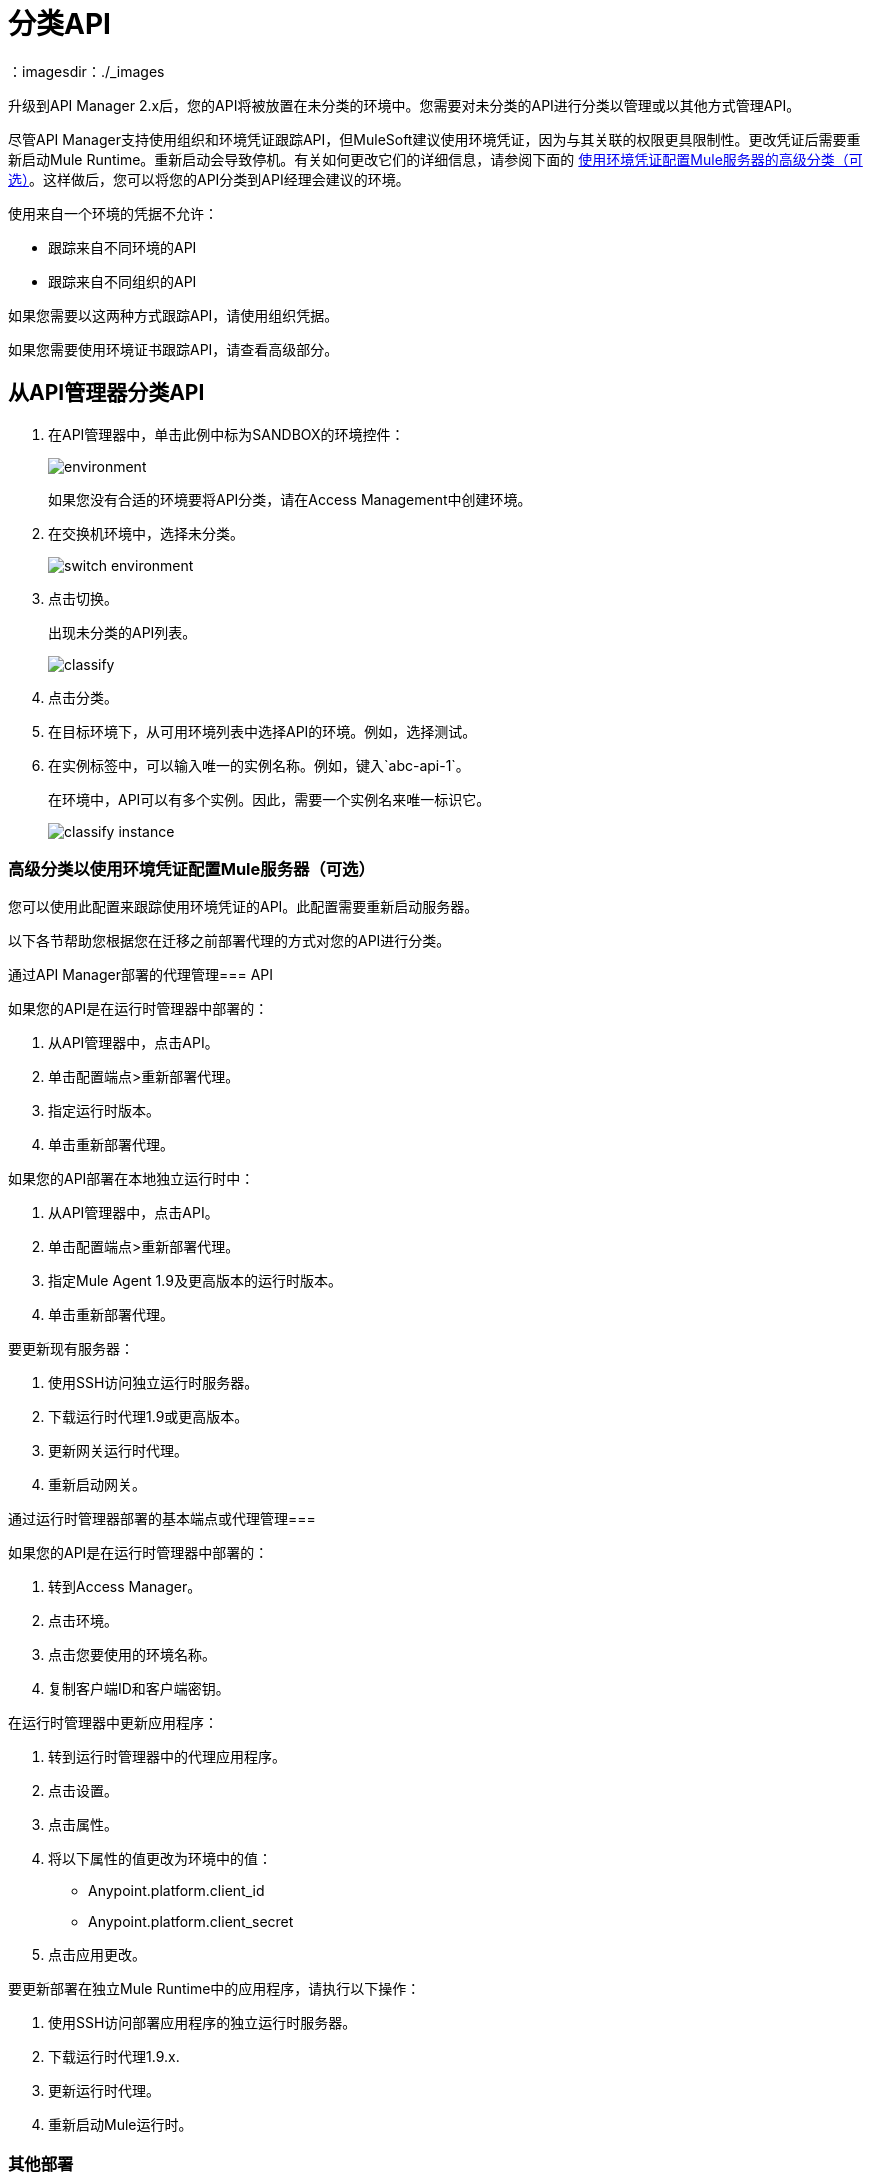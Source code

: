 = 分类API
：imagesdir：./_images

升级到API Manager 2.x后，您的API将被放置在未分类的环境中。您需要对未分类的API进行分类以管理或以其他方式管理API。

尽管API Manager支持使用组织和环境凭证跟踪API，但MuleSoft建议使用环境凭证，因为与其关联的权限更具限制性。更改凭证后需要重新启动Mule Runtime。重新启动会导致停机。有关如何更改它们的详细信息，请参阅下面的 link:/api-manager/classify-api-task[使用环境凭证配置Mule服务器的高级分类（可选）]。这样做后，您可以将您的API分类到API经理会建议的环境。

使用来自一个环境的凭据不允许：

* 跟踪来自不同环境的API
* 跟踪来自不同组织的API

如果您需要以这两种方式跟踪API，请使用组织凭据。

如果您需要使用环境证书跟踪API，请查看高级部分。

////
如果API未运行，请按照此过程中的单步分类流程进行操作。如果API正在运行，请按照两步分类流程进行操作。
////
== 从API管理器分类API

. 在API管理器中，单击此例中标为SANDBOX的环境控件：
+
image:environment.png[]
+
如果您没有合适的环境要将API分类，请在Access Management中创建环境。
+
. 在交换机环境中，选择未分类。
+
image:switch-environment.png[]
+
. 点击切换。
+
出现未分类的API列表。
+
image:classify.png[]
+
. 点击分类。
. 在目标环境下，从可用环境列表中选择API的环境。例如，选择测试。
. 在实例标签中，可以输入唯一的实例名称。例如，键入`abc-api-1`。
+
在环境中，API可以有多个实例。因此，需要一个实例名来唯一标识它。
+
image::classify-instance.png[]

////
两步分类不再是必需的。

== 两步分类方法

分类过程涉及API运行时的以下步骤：

. 更新运行API或API代理的服务器。
. 将API分类到建议的环境中。

=== 更新服务器

更新服务器的过程取决于您如何部署API。按照您的部署类型的说明进行操作。

通过API Manager部署的代理管理==== 

部署在CloudHub中：

. 在API管理器中，点击API进行分类。
. 在“配置端点”中，单击“重新部署代理”。
. 选择运行时版本。
. 单击重新部署代理。

部署在独立运行时中：

使用Runtime Agent 1.9.x或更高版本部署新服务器：

. 在API管理器中，点击API进行分类。
. 在“配置端点”中，单击“部署代理”。
. 选择Runtime with Runtime Agent 1.9.x或更高版本。
. 单击重新部署代理。

要更新现有服务器：

将.  SSH加入独立运行时服务器。
. 下载运行时代理1.9.x.
. 更新网关运行时代理。
. 重新启动网关。

==== 通过运行时管理器部署的基本端点或代理进行管理

Anypoint Platform在组织和环境创建时分配唯一且不可变的组织ID和环境ID。

部署在CloudHub中：

. 获取环境客户端ID和密码。
. 转到Access Manager。
. 点击环境。
. 单击您要使用的环境名称。
. 复制客户端ID和客户端密钥。
. 更新CloudHub中的应用程序：
. 转到运行时管理器中的代理应用程序。
. 点击设置>属性。
. 将以下属性的值更改为环境中的值：
+
**  Anypoint.platform.client_id
**  Anypoint.platform.client_secret
** 点击应用更改。

部署在独立的Mule运行时中：

将.  SSH添加到部署应用程序的独立运行时服务器中。
. 下载运行时代理1.9.x.
. 更新运行时代理。
. 重新启动Mule Runtime。

==== 其他部署

执行这些步骤来准备Mule Runtime以使用API​​环境，而无需更新代理或使用Runtime Manager注册服务器。

. 获取环境客户端ID和密码。
. 转到Access Manager。
. 点击环境。
. 单击您要使用的环境名称。
. 复制客户端ID和客户端密钥。

在CloudHub中更新应用程序：

. 转到运行时管理器中的代理应用程序。
. 点击设置>属性。
. 将以下属性的值更改为环境中的值：
+
**  anypoint.platform.client_id
**  anypoint.platform.client_secret

更新独立运行时：

将.  SSH添加到您要更新的运行时服务器中。
. 编辑<mule_home> / <conf> / wrapper.conf文件。
. 将以下属性的值更改为环境中的值：
+
**  anypoint.platform.client_id
**  anypoint.platform.client_secret
+
. 重新启动Mule Runtime。

=== 完成API分类

更新服务器后，当应用程序启动并再次运行时，
////

////
分类建议出现在API列表中。点击建议并按照说明操作。
////

=== 高级分类以使用环境凭证配置Mule服务器（可选）

您可以使用此配置来跟踪使用环境凭证的API。此配置需要重新启动服务器。

以下各节帮助您根据您在迁移之前部署代理的方式对您的API进行分类。

通过API Manager部署的代理管理===  API

如果您的API是在运行时管理器中部署的：

. 从API管理器中，点击API。
. 单击配置端点>重新部署代理。
. 指定运行时版本。
. 单击重新部署代理。

如果您的API部署在本地独立运行时中：

. 从API管理器中，点击API。
. 单击配置端点>重新部署代理。
. 指定Mule Agent 1.9及更高版本的运行时版本。
. 单击重新部署代理。

要更新现有服务器：

. 使用SSH访问独立运行时服务器。
. 下载运行时代理1.9或更高版本。
. 更新网关运行时代理。
. 重新启动网关。

通过运行时管理器部署的基本端点或代理管理=== 

如果您的API是在运行时管理器中部署的：

. 转到Access Manager。
. 点击环境。
. 点击您要使用的环境名称。
. 复制客户端ID和客户端密钥。

在运行时管理器中更新应用程序：

. 转到运行时管理器中的代理应用程序。
. 点击设置。
. 点击属性。
. 将以下属性的值更改为环境中的值：
+
**  Anypoint.platform.client_id
**  Anypoint.platform.client_secret
+
. 点击应用更改。

要更新部署在独立Mule Runtime中的应用程序，请执行以下操作：

. 使用SSH访问部署应用程序的独立运行时服务器。
. 下载运行时代理1.9.x.
. 更新运行时代理。
. 重新启动Mule运行时。

=== 其他部署

本节介绍准备Mule Runtime以使用API​​环境而不更新代理或向Runtime Manager注册服务器所需的手动步骤。

获取环境客户端ID和秘密：

. 转到Access Manager。
. 点击环境。
. 单击您要使用的环境名称。
. 复制客户端ID和客户端密钥。

在运行时管理器中更新应用程序：

. 转到运行时管理器中的代理应用程序。
. 点击设置。
. 点击属性。
. 将以下属性的值更改为环境中的值：
+
**  anypoint.platform.client_id
**  anypoint.platform.client_secret

更新独立运行时：

. 使用SSH访问您要更新的运行时服务器。
. 编辑`<mule_home>/<conf>/wrapper.conf`文件。
. 将以下属性的值更改为环境中的值：
+
**  anypoint.platform.client_id
**  anypoint.platform.client_secret
+
. 重新启动Mule Runtime。

== 另请参阅

*  link:/runtime-manager/servers-actions[关闭，重新启动和删除服务器（混合）]

